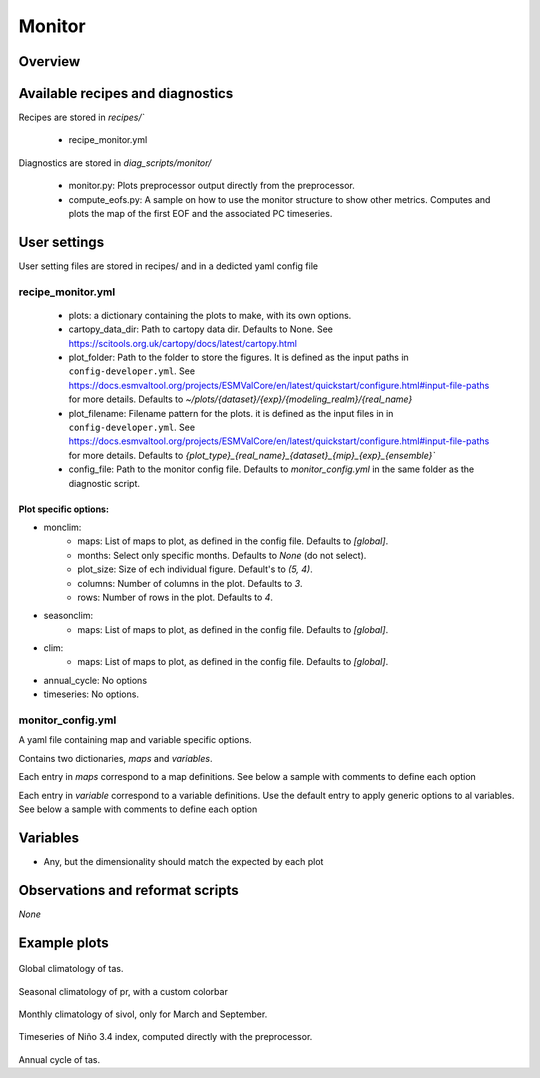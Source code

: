 .. _recipe_monitor:

Monitor
#######

Overview
========

Available recipes and diagnostics
=================================

Recipes are stored in `recipes/``

  - recipe_monitor.yml

Diagnostics are stored in `diag_scripts/monitor/`

  - monitor.py: Plots preprocessor output directly from the preprocessor.
  - compute_eofs.py: A sample on how to use the monitor structure to show other metrics.
    Computes and plots the map of the first EOF and the associated PC timeseries.

User settings
=============

User setting files are stored in recipes/ and in a dedicted yaml config file

recipe_monitor.yml
------------------

  * plots: a dictionary containing the plots to make, with its own options.
  * cartopy_data_dir: Path to cartopy data dir. Defaults to None.
    See https://scitools.org.uk/cartopy/docs/latest/cartopy.html
  * plot_folder: Path to the folder to store the figures. It is defined as the
    input paths in ``config-developer.yml``. See
    https://docs.esmvaltool.org/projects/ESMValCore/en/latest/quickstart/configure.html#input-file-paths
    for more details. Defaults to `~/plots/{dataset}/{exp}/{modeling_realm}/{real_name}`
  * plot_filename: Filename pattern for the plots. it is defined as the input
    files in in ``config-developer.yml``. See
    https://docs.esmvaltool.org/projects/ESMValCore/en/latest/quickstart/configure.html#input-file-paths
    for more details. Defaults to `{plot_type}_{real_name}_{dataset}_{mip}_{exp}_{ensemble}``
  * config_file: Path to the monitor config file. Defaults to
    `monitor_config.yml` in the same folder as the diagnostic script.

Plot specific options:
^^^^^^^^^^^^^^^^^^^^^^

- monclim:
   + maps: List of maps to plot, as defined in the config file. Defaults to `[global]`.
   + months: Select only specific months. Defaults to `None` (do not select).
   + plot_size: Size of ech individual figure. Default's to `(5, 4)`.
   + columns: Number of columns in the plot. Defaults to `3`.
   + rows: Number of rows in the plot. Defaults to `4`.
- seasonclim:
   + maps: List of maps to plot, as defined in the config file. Defaults to `[global]`.
- clim:
   + maps: List of maps to plot, as defined in the config file. Defaults to `[global]`.
- annual_cycle: No options
- timeseries: No options.

monitor_config.yml
------------------

A yaml file containing map and variable specific options.

Contains two dictionaries, `maps` and `variables`.

Each entry in `maps` correspond to a map definitions. See below a sample with
comments to define each option

.. code-block:: yaml
   maps:
      global: # Map name, choose a meaningful one
         projection: PlateCarree # Cartopy projection to use
         projection_kwargs: # Dictionary with Cartopy's projection kwargs.
            central_longitude: 285
         smooth: true # If true, interpolate values to get smoother maps. If not, all points in a cells will get the exact same color
         lon: [-120, -60, 0, 60, 120, 180] # Set longitude ticks
         lat: [-90, -60, -30, 0, 30, 60, 90] # Set latitude ticks
         colorbar_location: bottom
         extent: null # If defined, restrict the projection to a region. Format [lon1, lon2, lat1, lat2]
         suptitle_pos: 0.87 # Title position in the figure.

Each entry in `variable` correspond to a variable definitions.
Use the default entry to apply generic options to al variables.
See below a sample with comments to define each option

.. code-block:: yaml
   variables:
      # Define default. Variable definitions completely override the default
      # not just the values defined. If you want to override only the defined
      # values, use yaml anchors as shown
      default: &default
         colors: RdYlBu_r # Matplotlib colormap to use for the co,orbar
         N: 20 # Number of map intervals to plot
         bad: [0.9, 0.9, 0.9] # Color to use when no data
      pr:
         <<: *default
         colors: gist_earth_r
         # Define bounds of the colorbar, as a list of
         bounds: 0-10.5,0.5 # Set colorbar bounds, as a list or in the format min-max,interval
         extend: max # Set extend parameter of mpl colorbar. See https://matplotlib.org/stable/api/_as_gen/matplotlib.pyplot.colorbar.html
      sos:
         # If default is defined, entries are treated as map specific option.
         # Missing values in map definitionas are taken from variable's default
         # definition
         default:
            <<: *default
            bounds: 25-41,1
            extend: both
         arctic:
            bounds: 25-40,1
         antarctic:
            bounds: 30-40,0.5
      nao: &nao
         <<: *default
         extend: both
         # Variable definitions can override map parameters. Use with caution.
         bounds: [-0.03, -0.025, -0.02, -0.015, -0.01, -0.005, 0., 0.005, 0.01, 0.015, 0.02, 0.025, 0.03]
         projection: PlateCarree
         smooth: true
         lon: [-90, -60, -30, 0, 30]
         lat: [20, 40, 60, 80]
         colorbar_location: bottom
         suptitle_pos: 0.87
      sam:
         <<: *nao
         lat: [-90, -80, -70, -60, -50]
         projection: SouthPolarStereo
         projection_kwargs:
            central_longitude: 270
         smooth: true
         lon: [-120, -60, 0, 60, 120, 180]

Variables
=========

* Any, but the dimensionality should match the expected by each plot


Observations and reformat scripts
=================================

*None*

Example plots
=============

.. _fig_climglobal:
.. figure::  /recipes/figures/monitor/clim.png
   :align:   center
   :width:   14cm

Global climatology of tas.

.. _fig_seasonclimglobal:
.. figure::  /recipes/figures/monitor/seasonclim.png
   :align:   center
   :width:   14cm

Seasonal climatology of pr, with a custom colorbar

.. _fig_monthlyclimglobal:
.. figure::  /recipes/figures/monitor/monclim.png
   :align:   center
   :width:   14cm

Monthly climatology of sivol, only for March and September.

.. _fig_timeseries:
.. figure::  /recipes/figures/monitor/timeseries.png
   :align:   center
   :width:   14cm

Timeseries of Niño 3.4 index, computed directly with the preprocessor.

.. _fig_annual_cycle:
.. figure::  /recipes/figures/monitor/annualcycle.png
   :align:   center
   :width:   14cm

Annual cycle of tas.

